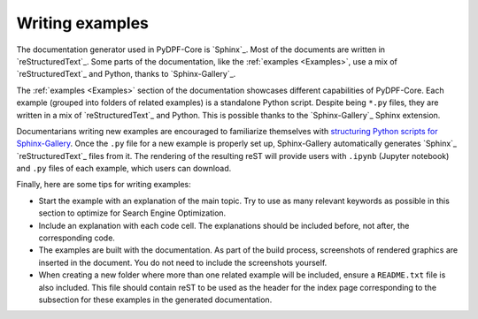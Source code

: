 .. _ref_guidelines_examples:

=================
Writing examples
=================

The documentation generator used in PyDPF-Core is `Sphinx`_. Most of the documents
are written in `reStructuredText`_. Some parts of the documentation, like the
:ref:`examples <Examples>`, use a mix of `reStructuredText`_ and Python, thanks to `Sphinx-Gallery`_.

The :ref:`examples <Examples>` section of the documentation showcases different
capabilities of PyDPF-Core. Each example (grouped into folders of related examples)
is a standalone Python script. Despite being ``*.py`` files, they are written in a mix
of `reStructuredText`_ and Python. This is possible thanks to the `Sphinx-Gallery`_
Sphinx extension.

Documentarians writing new examples are encouraged to familiarize themselves with
`structuring Python scripts for Sphinx-Gallery <https://sphinx-gallery.github.io/stable/syntax.html>`_.
Once the ``.py`` file for a new example is properly set up, Sphinx-Gallery automatically
generates `Sphinx`_ `reStructuredText`_ files from it. The rendering of the resulting reST will provide
users with ``.ipynb`` (Jupyter notebook) and ``.py`` files of each example, which users can download.

Finally, here are some tips for writing examples:

- Start the example with an explanation of the main topic. Try to use as many relevant
  keywords as possible in this section to optimize for Search Engine Optimization.

- Include an explanation with each code cell. The explanations should
  be included before, not after, the corresponding code.

- The examples are built with the documentation. As part of the build process,
  screenshots of rendered graphics are inserted in the document. You do not need
  to include the screenshots yourself.

- When creating a new folder where more than one related example will be included, ensure
  a ``README.txt`` file is also included. This file should contain reST to be used as the header
  for the index page corresponding to the subsection for these examples in the generated documentation.